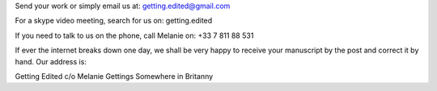.. link: 
.. description: 
.. tags: 
.. date: 2013/11/20 15:14:03
.. title: Contact us
.. slug: contact-us

Send your work or simply email us at: getting.edited@gmail.com

For a skype video meeting, search for us on: getting.edited

If you need to talk to us on the phone, call Melanie on: +33 7 811 88 531

If ever the internet breaks down one day, we shall be very happy to receive your manuscript by the post and correct it by hand. Our address is: 

Getting Edited
c/o Melanie Gettings
Somewhere in Britanny
 




